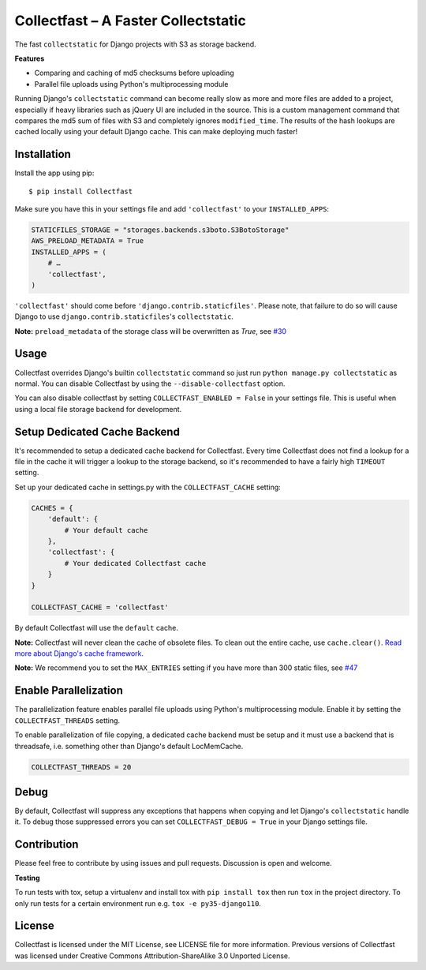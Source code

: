 Collectfast – A Faster Collectstatic
====================================

|Jazzband| |Build Status| |Windows Build Status| |Coverage Status|

The fast ``collectstatic`` for Django projects with S3 as storage
backend.

**Features**

- Comparing and caching of md5 checksums before uploading
- Parallel file uploads using Python's multiprocessing module

Running Django's ``collectstatic`` command can become really slow as
more and more files are added to a project, especially if heavy
libraries such as jQuery UI are included in the source. This is a custom
management command that compares the md5 sum of files with S3 and
completely ignores ``modified_time``. The results of the hash lookups
are cached locally using your default Django cache. This can make
deploying much faster!


Installation
------------

Install the app using pip:

::

    $ pip install Collectfast

Make sure you have this in your settings file and add ``'collectfast'``
to your ``INSTALLED_APPS``:

.. code:: python

    STATICFILES_STORAGE = "storages.backends.s3boto.S3BotoStorage"
    AWS_PRELOAD_METADATA = True
    INSTALLED_APPS = (
        # …
        'collectfast',
    )

``'collectfast'`` should come before ``'django.contrib.staticfiles'``.
Please note, that failure to do so will cause Django to use
``django.contrib.staticfiles``'s ``collectstatic``.

**Note:** ``preload_metadata`` of the storage class will be overwritten as
`True`, see `#30 <https://github.com/jazzband/collectfast/issues/30>`_


Usage
-----

Collectfast overrides Django's builtin ``collectstatic`` command so just
run ``python manage.py collectstatic`` as normal. You can disable
Collectfast by using the ``--disable-collectfast`` option.

You can also disable collectfast by setting
``COLLECTFAST_ENABLED = False`` in your settings file. This is useful
when using a local file storage backend for development.


Setup Dedicated Cache Backend
-----------------------------

It's recommended to setup a dedicated cache backend for Collectfast.
Every time Collectfast does not find a lookup for a file in the cache it
will trigger a lookup to the storage backend, so it's recommended to
have a fairly high ``TIMEOUT`` setting.

Set up your dedicated cache in settings.py with the
``COLLECTFAST_CACHE`` setting:

.. code:: python

    CACHES = {
        'default': {
            # Your default cache
        },
        'collectfast': {
            # Your dedicated Collectfast cache
        }
    }

    COLLECTFAST_CACHE = 'collectfast'

By default Collectfast will use the ``default`` cache.

**Note:** Collectfast will never clean the cache of obsolete files. To
clean out the entire cache, use ``cache.clear()``. `Read more about
Django's cache
framework. <https://docs.djangoproject.com/en/stable/topics/cache/>`_

**Note:** We recommend you to set the ``MAX_ENTRIES`` setting if you
have more than 300 static files, see 
`#47 <https://github.com/jazzband/collectfast/issues/47>`_


Enable Parallelization
----------------------

The parallelization feature enables parallel file uploads using Python's
multiprocessing module. Enable it by setting the ``COLLECTFAST_THREADS``
setting.

To enable parallelization of file copying, a dedicated cache backend must be
setup and it must use a backend that is threadsafe, i.e. something other than
Django's default LocMemCache.

.. code:: python

    COLLECTFAST_THREADS = 20


Debug
-----

By default, Collectfast will suppress any exceptions that happens when copying
and let Django's ``collectstatic`` handle it. To debug those suppressed errors
you can set ``COLLECTFAST_DEBUG = True`` in your Django settings file.


Contribution
------------

Please feel free to contribute by using issues and pull requests.
Discussion is open and welcome.

**Testing**

To run tests with tox, setup a virtualenv and install tox with
``pip install tox`` then run ``tox`` in the project directory. To only run
tests for a certain environment run e.g. ``tox -e py35-django110``.


License
-------

Collectfast is licensed under the MIT License, see LICENSE file for more
information. Previous versions of Collectfast was licensed under Creative
Commons Attribution-ShareAlike 3.0 Unported License.


.. |Build Status| image:: https://api.travis-ci.org/jazzband/collectfast.svg?branch=master
   :target: https://travis-ci.org/jazzband/collectfast
.. |Windows Build Status| image:: https://ci.appveyor.com/api/projects/status/t2whurifhvfnplv9/branch/master?svg=true
   :target: https://ci.appveyor.com/project/antonagestam/collectfast-m3q7r/branch/master
.. |Coverage Status| image:: https://coveralls.io/repos/github/jazzband/collectfast/badge.svg?branch=master
   :target: https://coveralls.io/github/jazzband/collectfast?branch=master
.. |Jazzband| image:: https://jazzband.co/static/img/badge.svg
   :target: https://jazzband.co/
